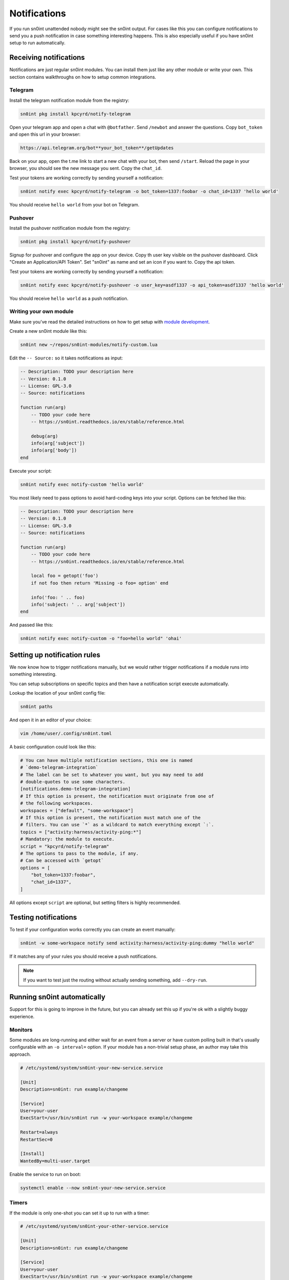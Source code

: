 Notifications
=============

If you run sn0int unattended nobody might see the sn0int output. For cases like
this you can configure notifications to send you a push notification in case
something interesting happens. This is also especially useful if you have
sn0int setup to run automatically.

Receiving notifications
-----------------------

Notifications are just regular sn0int modules. You can install them just like
any other module or write your own. This section contains walkthroughs on how
to setup common integrations.

Telegram
~~~~~~~~

Install the telegram notification module from the registry:

.. code-block:: bash

    sn0int pkg install kpcyrd/notify-telegram

Open your telegram app and open a chat with ``@botfather``. Send ``/newbot``
and answer the questions. Copy ``bot_token`` and open this url in your browser:

.. code-block::

    https://api.telegram.org/bot**your_bot_token**/getUpdates

Back on your app, open the t.me link to start a new chat with your bot, then
send ``/start``. Reload the page in your browser, you should see the new
message you sent. Copy the ``chat_id``.

Test your tokens are working correctly by sending yourself a notification:

.. code-block:: bash

    sn0int notify exec kpcyrd/notify-telegram -o bot_token=1337:foobar -o chat_id=1337 'hello world'

You should receive ``hello world`` from your bot on Telegram.

Pushover
~~~~~~~~

Install the pushover notification module from the registry:

.. code-block:: bash

    sn0int pkg install kpcyrd/notify-pushover

Signup for pushover and configure the app on your device. Copy th user key
visible on the pushover dashboard. Click "Create an Application/API Token". Set
"sn0int" as name and set an icon if you want to. Copy the api token.

Test your tokens are working correctly by sending yourself a notification:

.. code-block:: bash

    sn0int notify exec kpcyrd/notify-pushover -o user_key=asdf1337 -o api_token=asdf1337 'hello world'

You should receive ``hello world`` as a push notification.

Writing your own module
~~~~~~~~~~~~~~~~~~~~~~~

Make sure you've read the detailed instructions on how to get setup with
`module development <scripting.html>`_.

Create a new sn0int module like this:

.. code-block:: bash

    sn0int new ~/repos/sn0int-modules/notify-custom.lua

Edit the ``-- Source:`` so it takes notifications as input:

.. code-block:: lua

    -- Description: TODO your description here
    -- Version: 0.1.0
    -- License: GPL-3.0
    -- Source: notifications

    function run(arg)
        -- TODO your code here
        -- https://sn0int.readthedocs.io/en/stable/reference.html

        debug(arg)
        info(arg['subject'])
        info(arg['body'])
    end

Execute your script:

.. code-block:: bash

    sn0int notify exec notify-custom 'hello world'

You most likely need to pass options to avoid hard-coding keys into your
script. Options can be fetched like this:

.. code-block:: lua

    -- Description: TODO your description here
    -- Version: 0.1.0
    -- License: GPL-3.0
    -- Source: notifications

    function run(arg)
        -- TODO your code here
        -- https://sn0int.readthedocs.io/en/stable/reference.html

        local foo = getopt('foo')
        if not foo then return 'Missing -o foo= option' end

        info('foo: ' .. foo)
        info('subject: ' .. arg['subject'])
    end

And passed like this:

.. code-block:: bash

    sn0int notify exec notify-custom -o "foo=hello world" 'ohai'

Setting up notification rules
-----------------------------

We now know how to trigger notifications manually, but we would rather trigger
notifications if a module runs into something interesting.

You can setup subscriptions on specific topics and then have a notification
script execute automatically.

Lookup the location of your sn0int config file:

.. code-block:: bash

    sn0int paths

And open it in an editor of your choice:

.. code-block:: bash

    vim /home/user/.config/sn0int.toml

A basic configuration could look like this:

.. code-block:: toml

    # You can have multiple notification sections, this one is named
    # `demo-telegram-integration`
    # The label can be set to whatever you want, but you may need to add
    # double-quotes to use some characters.
    [notifications.demo-telegram-integration]
    # If this option is present, the notification must originate from one of
    # the following workspaces.
    workspaces = ["default", "some-workspace"]
    # If this option is present, the notification must match one of the
    # filters. You can use `*` as a wildcard to match everything except `:`.
    topics = ["activity:harness/activity-ping:*"]
    # Mandatory: the module to execute.
    script = "kpcyrd/notify-telegram"
    # The options to pass to the module, if any.
    # Can be accessed with `getopt`
    options = [
        "bot_token=1337:foobar",
        "chat_id=1337",
    ]

All options except ``script`` are optional, but setting filters is highly
recommended.

Testing notifications
---------------------

To test if your configuration works correctly you can create an event manually:

.. code-block:: bash

    sn0int -w some-workspace notify send activity:harness/activity-ping:dummy "hello world"

If it matches any of your rules you should receive a push notifications.

.. note::
    If you want to test just the routing without actually sending something, add ``--dry-run``.

Running sn0int automatically
----------------------------

Support for this is going to improve in the future, but you can already set
this up if you're ok with a slightly buggy experience.

Monitors
~~~~~~~~

Some modules are long-running and either wait for an event from a server or
have custom polling built in that's usually configurable with an ``-o
interval=`` option. If your module has a non-trivial setup phase, an author may
take this approach.

.. code-block::

    # /etc/systemd/system/sn0int-your-new-service.service

    [Unit]
    Description=sn0int: run example/changeme

    [Service]
    User=your-user
    ExecStart=/usr/bin/sn0int run -w your-workspace example/changeme

    Restart=always
    RestartSec=0

    [Install]
    WantedBy=multi-user.target

Enable the service to run on boot:

.. code-block:: bash

    systemctl enable --now sn0int-your-new-service.service

Timers
~~~~~~

If the module is only one-shot you can set it up to run with a timer:

.. code-block::

    # /etc/systemd/system/sn0int-your-other-service.service

    [Unit]
    Description=sn0int: run example/changeme

    [Service]
    User=your-user
    ExecStart=/usr/bin/sn0int run -w your-workspace example/changeme

Setup the timer like this:

.. code-block::

    # /etc/systemd/system/sn0int-your-other-service.timer

    [Unit]
    Description=sn0int: run example/changeme

    [Timer]
    OnBootSec=1min
    OnUnitActiveSec=1h

    [Install]
    WantedBy=timers.target

.. code-block:: bash

    systemctl enable --now sn0int-your-other-service.timer
